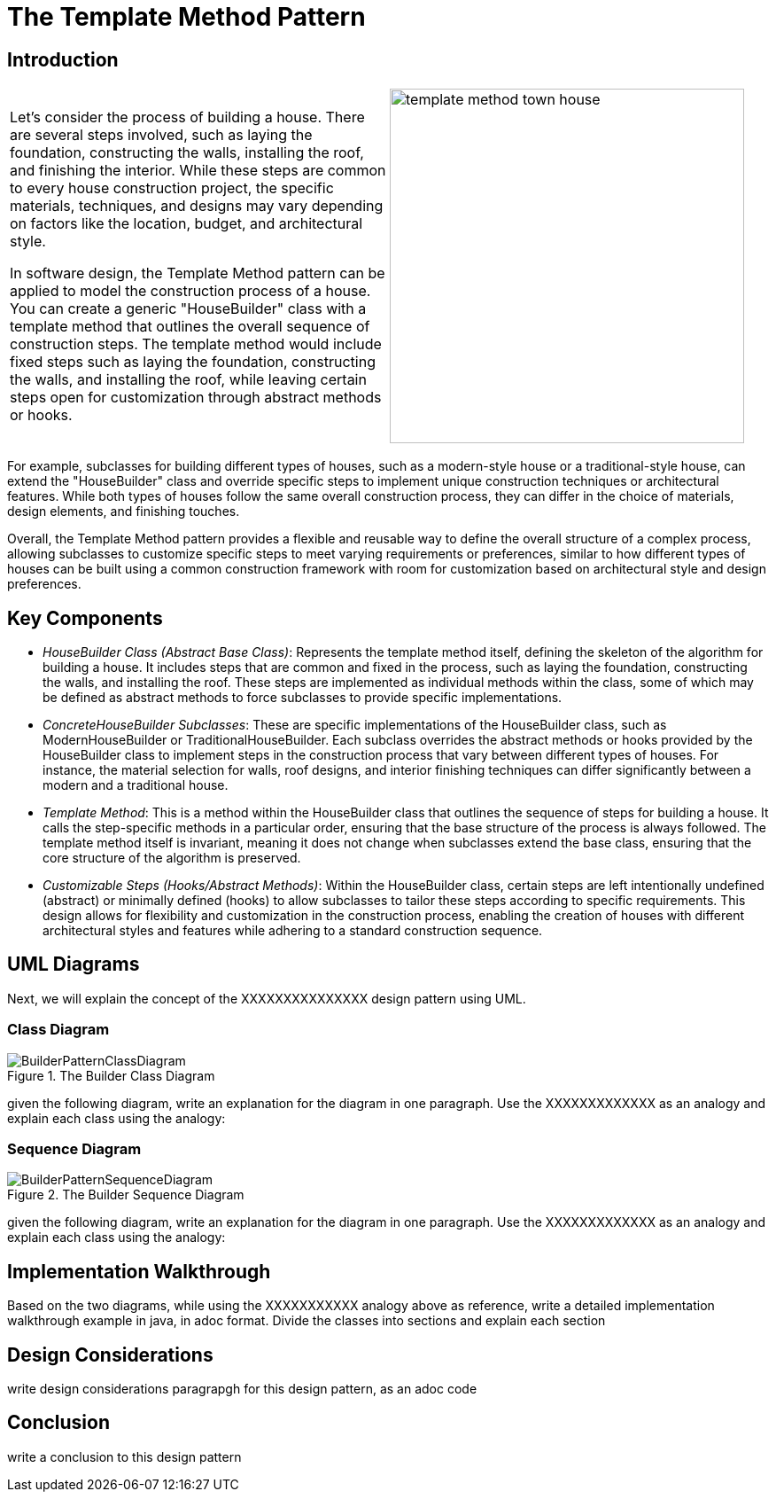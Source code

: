 = The Template Method Pattern

:imagesdir: ../images/ch18_TemplateMethod

== Introduction

[cols="2", frame="none", grid="none"]
|===
|Let's consider the process of building a house. There are several steps involved, such as laying the foundation, constructing the walls, installing the roof, and finishing the interior. While these steps are common to every house construction project, the specific materials, techniques, and designs may vary depending on factors like the location, budget, and architectural style.

In software design, the Template Method pattern can be applied to model the construction process of a house. You can create a generic "HouseBuilder" class with a template method that outlines the overall sequence of construction steps. The template method would include fixed steps such as laying the foundation, constructing the walls, and installing the roof, while leaving certain steps open for customization through abstract methods or hooks.
|image:template_method_town_house.jpg[width=400, scale=50%]
|===

For example, subclasses for building different types of houses, such as a modern-style house or a traditional-style house, can extend the "HouseBuilder" class and override specific steps to implement unique construction techniques or architectural features. While both types of houses follow the same overall construction process, they can differ in the choice of materials, design elements, and finishing touches.

Overall, the Template Method pattern provides a flexible and reusable way to define the overall structure of a complex process, allowing subclasses to customize specific steps to meet varying requirements or preferences, similar to how different types of houses can be built using a common construction framework with room for customization based on architectural style and design preferences.

== Key Components

* _HouseBuilder Class (Abstract Base Class)_: Represents the template method itself, defining the skeleton of the algorithm for building a house. It includes steps that are common and fixed in the process, such as laying the foundation, constructing the walls, and installing the roof. These steps are implemented as individual methods within the class, some of which may be defined as abstract methods to force subclasses to provide specific implementations.

* _ConcreteHouseBuilder Subclasses_: These are specific implementations of the HouseBuilder class, such as ModernHouseBuilder or TraditionalHouseBuilder. Each subclass overrides the abstract methods or hooks provided by the HouseBuilder class to implement steps in the construction process that vary between different types of houses. For instance, the material selection for walls, roof designs, and interior finishing techniques can differ significantly between a modern and a traditional house.

* _Template Method_: This is a method within the HouseBuilder class that outlines the sequence of steps for building a house. It calls the step-specific methods in a particular order, ensuring that the base structure of the process is always followed. The template method itself is invariant, meaning it does not change when subclasses extend the base class, ensuring that the core structure of the algorithm is preserved.

* _Customizable Steps (Hooks/Abstract Methods)_: Within the HouseBuilder class, certain steps are left intentionally undefined (abstract) or minimally defined (hooks) to allow subclasses to tailor these steps according to specific requirements. This design allows for flexibility and customization in the construction process, enabling the creation of houses with different architectural styles and features while adhering to a standard construction sequence.


== UML Diagrams 
Next, we will explain the concept of the XXXXXXXXXXXXXXX design pattern using UML.

=== Class Diagram
image::BuilderPatternClassDiagram.png[title="The Builder Class Diagram"]
given the following diagram, write an explanation for the diagram in one paragraph. Use the XXXXXXXXXXXXX as an analogy and explain each class using the analogy:

=== Sequence Diagram
image::BuilderPatternSequenceDiagram.png[title="The Builder Sequence Diagram"]
given the following diagram, write an explanation for the diagram in one paragraph. Use the XXXXXXXXXXXXX as an analogy and explain each class using the analogy:

== Implementation Walkthrough
Based on the two diagrams, while using the XXXXXXXXXXX analogy above as reference, write a detailed implementation walkthrough example in java, in adoc format. Divide the classes into sections and explain each section

== Design Considerations
write design considerations paragrapgh for this design pattern, as an adoc code

== Conclusion
write a conclusion to this design pattern
